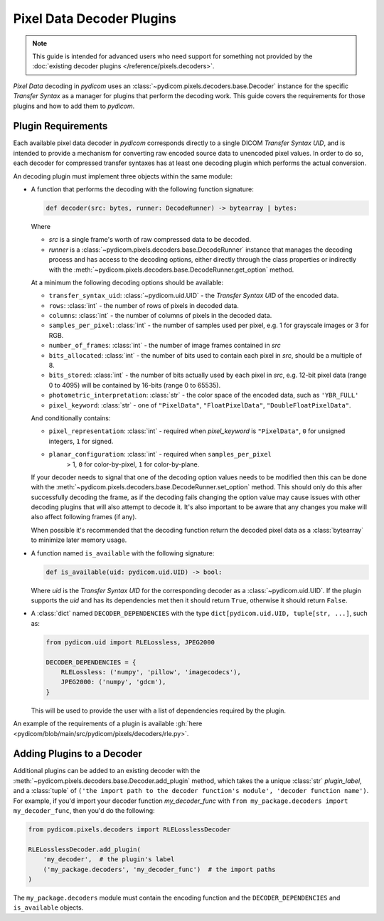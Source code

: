 .. _guide_decoder_plugins:

==========================
Pixel Data Decoder Plugins
==========================

.. note::

    This guide is intended for advanced users who need support for something
    not provided by the :doc:`existing decoder plugins </reference/pixels.decoders>`.

*Pixel Data* decoding in *pydicom* uses an :class:`~pydicom.pixels.decoders.base.Decoder`
instance for the specific *Transfer Syntax* as a manager for plugins that
perform the decoding work. This guide covers the requirements for those plugins
and how to add them to *pydicom*.

Plugin Requirements
===================

Each available pixel data decoder in *pydicom* corresponds directly to a
single DICOM *Transfer Syntax UID*, and is intended to provide a mechanism for
converting raw encoded source data to unencoded pixel values. In order to do
so, each decoder for compressed transfer syntaxes has at least one decoding
plugin which performs the actual conversion.

An decoding plugin must implement three objects within the same module:

* A function that performs the decoding with the following function signature:

  .. code-block:: python

    def decoder(src: bytes, runner: DecodeRunner) -> bytearray | bytes:

  Where

  * `src` is a single frame's worth of raw compressed data to be decoded.
  * `runner` is a :class:`~pydicom.pixels.decoders.base.DecodeRunner` instance
    that manages the decoding process and has access to the decoding options,
    either directly through the class properties or indirectly with the
    :meth:`~pydicom.pixels.decoders.base.DecodeRunner.get_option` method.

  At a minimum the following decoding options should be available:

  * ``transfer_syntax_uid``: :class:`~pydicom.uid.UID` - the *Transfer
    Syntax UID* of the encoded data.
  * ``rows``: :class:`int` - the number of rows of pixels in decoded data.
  * ``columns``: :class:`int` -  the number of columns of pixels in the
    decoded data.
  * ``samples_per_pixel``: :class:`int` - the number of samples used per
    pixel, e.g. 1 for grayscale images or 3 for RGB.
  * ``number_of_frames``: :class:`int` - the number of image frames
    contained in `src`
  * ``bits_allocated``: :class:`int` - the number of bits used to contain
    each pixel in `src`, should be a multiple of 8.
  * ``bits_stored``: :class:`int` - the number of bits actually used by
    each pixel in `src`, e.g. 12-bit pixel data (range 0 to 4095) will be
    contained by 16-bits (range 0 to 65535).
  * ``photometric_interpretation``: :class:`str` - the color space
    of the encoded data, such as ``'YBR_FULL'``
  * ``pixel_keyword``: :class:`str` - one of ``"PixelData"``, ``"FloatPixelData"``,
    ``"DoubleFloatPixelData"``.

  And conditionally contains:

  * ``pixel_representation``: :class:`int` - required when
    `pixel_keyword` is ``"PixelData"``, ``0`` for unsigned integers,
    ``1`` for signed.
  * ``planar_configuration``: :class:`int` - required when ``samples_per_pixel``
      > 1, ``0`` for color-by-pixel, ``1`` for color-by-plane.

  If your decoder needs to signal that one of the decoding option values needs
  to be modified then this can be done with the
  :meth:`~pydicom.pixels.decoders.base.DecodeRunner.set_option` method. This
  should only do this after successfully decoding the frame, as if the
  decoding fails changing the option value may cause issues with
  other decoding plugins that will also attempt to decode it. It's also important
  to be aware that any changes you make will also affect following frames (if any).

  When possible it's recommended that the decoding function return the decoded
  pixel data as a :class:`bytearray` to minimize later memory usage.

* A function named ``is_available`` with the following signature:

  .. code-block:: python

      def is_available(uid: pydicom.uid.UID) -> bool:

  Where `uid` is the *Transfer Syntax UID* for the corresponding decoder as
  a :class:`~pydicom.uid.UID`. If the plugin supports the `uid` and has
  its dependencies met then it should return ``True``, otherwise it should
  return ``False``.

* A :class:`dict` named ``DECODER_DEPENDENCIES`` with the type
  ``dict[pydicom.uid.UID, tuple[str, ...]``, such as:

  .. code-block:: python

      from pydicom.uid import RLELossless, JPEG2000

      DECODER_DEPENDENCIES = {
          RLELossless: ('numpy', 'pillow', 'imagecodecs'),
          JPEG2000: ('numpy', 'gdcm'),
      }

  This will be used to provide the user with a list of dependencies
  required by the plugin.

An example of the requirements of a plugin is available :gh:`here
<pydicom/blob/main/src/pydicom/pixels/decoders/rle.py>`.


Adding Plugins to a Decoder
===========================

Additional plugins can be added to an existing decoder with the
:meth:`~pydicom.pixels.decoders.base.Decoder.add_plugin` method, which takes the
a unique :class:`str` `plugin_label`, and a :class:`tuple` of ``('the import
path to the decoder function's module', 'decoder function name')``. For
example, if you'd import your decoder function `my_decoder_func` with
``from my_package.decoders import my_decoder_func``, then you'd do the
following:

.. code-block:: python

    from pydicom.pixels.decoders import RLELosslessDecoder

    RLELosslessDecoder.add_plugin(
        'my_decoder',  # the plugin's label
        ('my_package.decoders', 'my_decoder_func')  # the import paths
    )

The ``my_package.decoders`` module must contain the encoding function and the
``DECODER_DEPENDENCIES`` and ``is_available`` objects.
